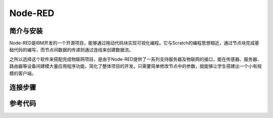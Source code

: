 Node-RED
=========================

简介与安装
---------------------

Node-RED是IBM开发的一个开源项目，能够通过拖动代码块实现可视化编程。它与Scratch的编程思想相近，通过节点块完成基础代码的编写，而节点间数据的传递则通过连线来创建数据流。

之所以选择这个软件来搭配完成物联网项目，是由于Node-RED提供了一系列支持服务器及物联网的接口，能在传感器、服务器、路由器等设备间建模大量应用程序功能，简化了整体项目的开发。只需要简单修改节点中的参数，就能够让学生搭建出一个小有规模的客户端。

连接步骤
---------------------


参考代码
---------------------
